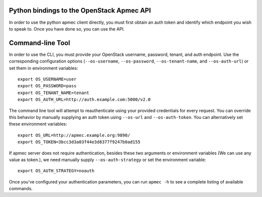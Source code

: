 Python bindings to the OpenStack Apmec API
============================================

In order to use the python apmec client directly, you must first obtain an auth token and identify which endpoint you wish to speak to. Once you have done so, you can use the API.


Command-line Tool
=================
In order to use the CLI, you must provide your OpenStack username, password, tenant, and auth endpoint. Use the corresponding configuration options (``--os-username``, ``--os-password``, ``--os-tenant-name``, and ``--os-auth-url``) or set them in environment variables::

    export OS_USERNAME=user
    export OS_PASSWORD=pass
    export OS_TENANT_NAME=tenant
    export OS_AUTH_URL=http://auth.example.com:5000/v2.0

The command line tool will attempt to reauthenticate using your provided credentials for every request. You can override this behavior by manually supplying an auth token using ``--os-url`` and ``--os-auth-token``. You can alternatively set these environment variables::

    export OS_URL=http://apmec.example.org:9890/
    export OS_TOKEN=3bcc3d3a03f44e3d8377f9247b0ad155

If apmec server does not require authentication, besides these two arguments or environment variables (We can use any value as token.), we need manually supply ``--os-auth-strategy`` or set the environment variable::

    export OS_AUTH_STRATEGY=noauth

Once you've configured your authentication parameters, you can run ``apmec -h`` to see a complete listing of available commands.
